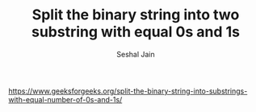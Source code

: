 #+TITLE: Split the binary string into two substring with equal 0s and 1s
#+AUTHOR: Seshal Jain
#+TAGS[]: string
https://www.geeksforgeeks.org/split-the-binary-string-into-substrings-with-equal-number-of-0s-and-1s/
